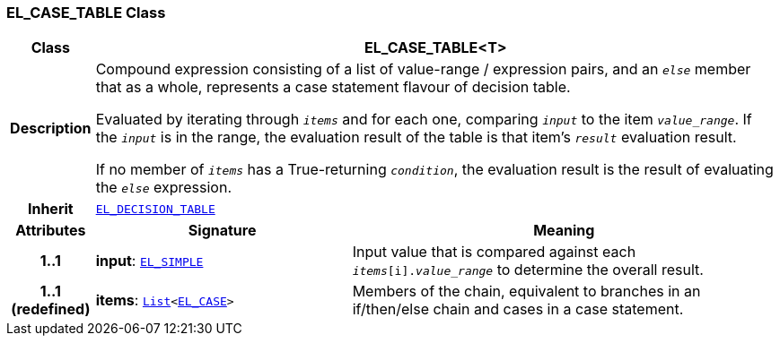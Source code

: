=== EL_CASE_TABLE Class

[cols="^1,3,5"]
|===
h|*Class*
2+^h|*EL_CASE_TABLE<T>*

h|*Description*
2+a|Compound expression consisting of a list of value-range / expression pairs, and an  `_else_` member that as a whole, represents a case statement flavour of decision table.

Evaluated by iterating through `_items_` and for each one, comparing `_input_` to the item `_value_range_`. If the `_input_` is in the range, the evaluation result of the table is that item's `_result_` evaluation result.

If no member of `_items_` has a True-returning `_condition_`, the evaluation result is the result of evaluating the `_else_` expression.

h|*Inherit*
2+|`<<_el_decision_table_class,EL_DECISION_TABLE>>`

h|*Attributes*
^h|*Signature*
^h|*Meaning*

h|*1..1*
|*input*: `<<_el_simple_class,EL_SIMPLE>>`
a|Input value that is compared against each `_items_[i]._value_range_` to determine the overall result.

h|*1..1 +
(redefined)*
|*items*: `link:/releases/BASE/{base_release}/foundation_types.html#_list_class[List^]<<<_el_case_class,EL_CASE>>>`
a|Members of the chain, equivalent to branches in an if/then/else chain and cases in a case statement.
|===

